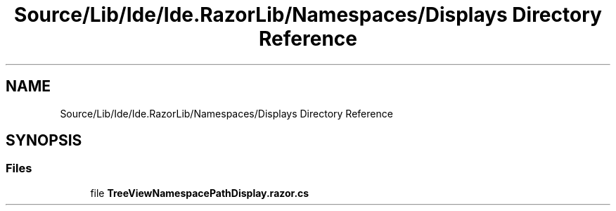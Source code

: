 .TH "Source/Lib/Ide/Ide.RazorLib/Namespaces/Displays Directory Reference" 3 "Version 1.0.0" "Luthetus.Ide" \" -*- nroff -*-
.ad l
.nh
.SH NAME
Source/Lib/Ide/Ide.RazorLib/Namespaces/Displays Directory Reference
.SH SYNOPSIS
.br
.PP
.SS "Files"

.in +1c
.ti -1c
.RI "file \fBTreeViewNamespacePathDisplay\&.razor\&.cs\fP"
.br
.in -1c
